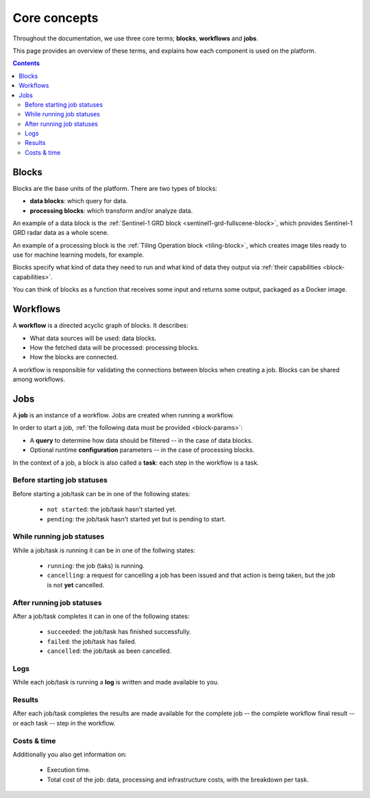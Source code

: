 ===============
 Core concepts
===============

Throughout the documentation, we use three core terms; **blocks**, **workflows** and **jobs**.

This page provides an overview of these terms, and explains how each component is used on the platform.

.. contents::

Blocks
======

Blocks are the base units of the platform. There are two types of blocks:

* **data blocks**: which query for data.
* **processing blocks**: which transform and/or analyze data.

.. IMAGE:: blocks.png
    :align: center
  
An example of a data block is the :ref:`Sentinel-1 GRD block
<sentinel1-grd-fullscene-block>`, which provides Sentinel-1 GRD radar
data as a whole scene.

An example of a processing block is the :ref:`Tiling Operation block <tiling-block>`, which creates image tiles ready to use
for machine learning models, for example.

Blocks specify what kind of data they need to run and what kind of
data they output via :ref:`their capabilities <block-capabilities>`.

You can think of blocks as a function that receives some input and
returns some output, packaged as a Docker image.

Workflows
=========

A **workflow** is a directed acyclic graph of blocks. It describes:

* What data sources will be used: data blocks.
* How the fetched data will be processed: processing blocks.
* How the blocks are connected.

A workflow is responsible for validating the connections between blocks when creating a job.
Blocks can be shared among workflows.

.. image:: workflow.png
    :align: center


Jobs
====

A **job** is an instance of a workflow. Jobs are created when running a workflow.

.. _ :ref:`starting a job <running-jobs>`.

.. image:: jobs.png
    :align: center

In order to start a job, :ref:`the following data must be provided <block-params>`:

* A **query** to determine how data should be filtered -- in the case of data blocks.
* Optional runtime **configuration** parameters -- in the case of processing blocks.

In the context of a job, a block is also called a **task**: each
step in the workflow is a task.
  
Before starting job statuses
----------------------------

Before starting a job/task can be in one of the following states:

  + ``not started``: the job/task hasn't started yet.
  + ``pending``: the job/task hasn't started yet but is pending to start.

While running job statuses
--------------------------

While a job/task is running it can be in one of the follwing states:

  + ``running``: the job (taks) is running.
  + ``cancelling``: a request for cancelling a job has been issued and
    that action is being taken, but the job is not **yet** cancelled.  

After running job statuses
--------------------------

After a job/task completes it can in one of the following states:

  + ``succeeded``: the job/task has finished successfully.
  + ``failed``: the job/task has failed.
  + ``cancelled``: the job/task as been cancelled.

Logs
----

While each job/task is running a **log** is written and made available to
you.

Results
-------

After each job/task completes the results are made available for the
complete job -- the complete workflow final result -- or each task --
step in the workflow.

Costs & time
------------

Additionally you also get information on:

 + Execution time.
 + Total cost of the job: data, processing and infrastructure costs,
   with the breakdown per task.  
